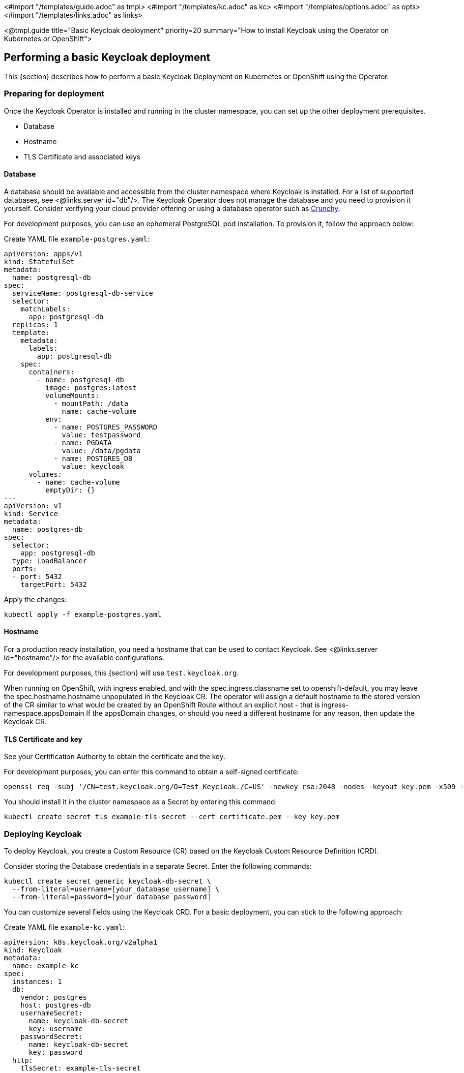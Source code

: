 <#import "/templates/guide.adoc" as tmpl>
<#import "/templates/kc.adoc" as kc>
<#import "/templates/options.adoc" as opts>
<#import "/templates/links.adoc" as links>

<@tmpl.guide
title="Basic Keycloak deployment"
priority=20
summary="How to install Keycloak using the Operator on Kubernetes or OpenShift">

== Performing a basic Keycloak deployment
This {section} describes how to perform a basic Keycloak Deployment on Kubernetes or OpenShift using the Operator.

=== Preparing for deployment

Once the Keycloak Operator is installed and running in the cluster namespace, you can set up the other deployment prerequisites.

* Database
* Hostname
* TLS Certificate and associated keys

==== Database

A database should be available and accessible from the cluster namespace where Keycloak is installed.
For a list of supported databases, see <@links.server id="db"/>.
The Keycloak Operator does not manage the database and you need to provision it yourself. Consider verifying your cloud provider offering or using a database operator such as https://access.crunchydata.com/documentation/postgres-operator/latest/[Crunchy].

For development purposes, you can use an ephemeral PostgreSQL pod installation. To provision it, follow the approach below:

Create YAML file `example-postgres.yaml`:
[source,yaml]
----
apiVersion: apps/v1
kind: StatefulSet
metadata:
  name: postgresql-db
spec:
  serviceName: postgresql-db-service
  selector:
    matchLabels:
      app: postgresql-db
  replicas: 1
  template:
    metadata:
      labels:
        app: postgresql-db
    spec:
      containers:
        - name: postgresql-db
          image: postgres:latest
          volumeMounts:
            - mountPath: /data
              name: cache-volume
          env:
            - name: POSTGRES_PASSWORD
              value: testpassword
            - name: PGDATA
              value: /data/pgdata
            - name: POSTGRES_DB
              value: keycloak
      volumes:
        - name: cache-volume
          emptyDir: {}
---
apiVersion: v1
kind: Service
metadata:
  name: postgres-db
spec:
  selector:
    app: postgresql-db
  type: LoadBalancer
  ports:
  - port: 5432
    targetPort: 5432
----

Apply the changes:

[source,bash]
----
kubectl apply -f example-postgres.yaml
----

==== Hostname

For a production ready installation, you need a hostname that can be used to contact Keycloak.
See <@links.server id="hostname"/> for the available configurations.

For development purposes, this {section} will use `test.keycloak.org`.

When running on OpenShift, with ingress enabled, and with the spec.ingress.classname set to openshift-default, you may leave the spec.hostname.hostname unpopulated in the Keycloak CR.
The operator will assign a default hostname to the stored version of the CR similar to what would be created by an OpenShift Route without an explicit host - that is ingress-namespace.appsDomain
If the appsDomain changes, or should you need a different hostname for any reason, then update the Keycloak CR.

==== TLS Certificate and key

See your Certification Authority to obtain the certificate and the key.

For development purposes, you can enter this command to obtain a self-signed certificate:

[source,bash]
----
openssl req -subj '/CN=test.keycloak.org/O=Test Keycloak./C=US' -newkey rsa:2048 -nodes -keyout key.pem -x509 -days 365 -out certificate.pem
----

You should install it in the cluster namespace as a Secret by entering this command:

[source,bash]
----
kubectl create secret tls example-tls-secret --cert certificate.pem --key key.pem
----

=== Deploying Keycloak

To deploy Keycloak, you create a Custom Resource (CR) based on the Keycloak Custom Resource Definition (CRD).

Consider storing the Database credentials in a separate Secret. Enter the following commands:
[source,bash]
----
kubectl create secret generic keycloak-db-secret \
  --from-literal=username=[your_database_username] \
  --from-literal=password=[your_database_password]
----

You can customize several fields using the Keycloak CRD. For a basic deployment, you can stick to the following approach:

Create YAML file `example-kc.yaml`:
[source,yaml]
----
apiVersion: k8s.keycloak.org/v2alpha1
kind: Keycloak
metadata:
  name: example-kc
spec:
  instances: 1
  db:
    vendor: postgres
    host: postgres-db
    usernameSecret:
      name: keycloak-db-secret
      key: username
    passwordSecret:
      name: keycloak-db-secret
      key: password
  http:
    tlsSecret: example-tls-secret
  hostname:
    hostname: test.keycloak.org
----

Apply the changes:

[source,bash]
----
kubectl apply -f example-kc.yaml
----

To check that the Keycloak instance has been provisioned in the cluster, check the status of the created CR by entering the following command:

[source,bash]
----
kubectl get keycloaks/example-kc -o go-template='{{range .status.conditions}}CONDITION: {{.type}}{{"\n"}}  STATUS: {{.status}}{{"\n"}}  MESSAGE: {{.message}}{{"\n"}}{{end}}'
----

When the deployment is ready, look for output similar to the following:

[source,bash]
----
CONDITION: Ready
  STATUS: true
  MESSAGE:
CONDITION: HasErrors
  STATUS: false
  MESSAGE:
CONDITION: RollingUpdate
  STATUS: false
  MESSAGE:
----

=== Accessing the Keycloak deployment

The Keycloak deployment is exposed through a basic Ingress and is accessible through the provided hostname.  On installations with multiple default IngressClass instances
or when running on OpenShift 4.12+ you should provide an ingressClassName by setting `ingress` spec with `className` property to the desired class name:

Edit YAML file `example-kc.yaml`:

[source,yaml]
----
apiVersion: k8s.keycloak.org/v2alpha1
kind: Keycloak
metadata:
  name: example-kc
spec:
    ...
    ingress:
      className: openshift-default
----

If the default ingress does not fit your use case, disable it by setting `ingress` spec with `enabled` property to `false` value:

Edit YAML file `example-kc.yaml`:

[source,yaml]
----
apiVersion: k8s.keycloak.org/v2alpha1
kind: Keycloak
metadata:
  name: example-kc
spec:
    ...
    ingress:
      enabled: false
----

Apply the changes:

[source,bash]
----
kubectl apply -f example-kc.yaml
----
You can provide an alternative ingress resource pointing to the service `<keycloak-cr-name>-service`.

For debugging and development purposes, consider directly connecting to the Keycloak service using a port forward. For example, enter this command:

[source,bash]
----
kubectl port-forward service/example-kc-service 8443:8443
----

=== Accessing the Admin Console

When deploying Keycloak, the operator generates an arbitrary initial admin `username` and `password` and stores those credentials as a Kubernetes basic-auth Secret in the same namespace as the CR.

[WARNING]
====
Change the default admin credentials and enable MFA in Keycloak before going to production.
====

To fetch the initial admin credentials, you have to read and decode a Kubernetes Secret.
The Secret name is derived from the Keycloak CR name plus the fixed suffix `-initial-admin`.
To get the username and password for the `example-kc` CR, enter the following commands:

[source,bash]
----
kubectl get secret example-kc-initial-admin -o jsonpath='{.data.username}' | base64 --decode
kubectl get secret example-kc-initial-admin -o jsonpath='{.data.password}' | base64 --decode
----

You can use those credentials to access the Admin Console or the Admin REST API.

</@tmpl.guide>
